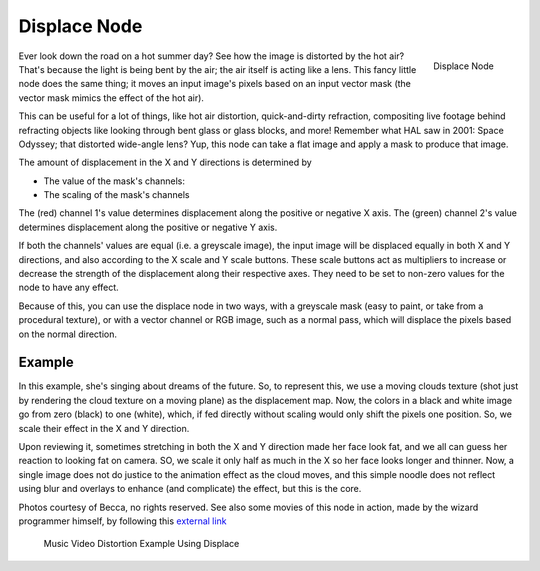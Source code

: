 
*************
Displace Node
*************

.. figure:: /images/compositing_nodes_displace.png
   :align: right
   :width: 150px

   Displace Node

Ever look down the road on a hot summer day? See how the image is distorted by the hot air?
That's because the light is being bent by the air; the air itself is acting like a lens.
This fancy little node does the same thing;
it moves an input image's pixels based on an input vector mask
(the vector mask mimics the effect of the hot air).

This can be useful for a lot of things, like hot air distortion, quick-and-dirty refraction,
compositing live footage behind refracting objects like looking through bent glass or glass
blocks, and more! Remember what HAL saw in 2001: Space Odyssey;
that distorted wide-angle lens? Yup,
this node can take a flat image and apply a mask to produce that image.

The amount of displacement in the X and Y directions is determined by

- The value of the mask's channels:
- The scaling of the mask's channels

The (red) channel 1's value determines displacement along the positive or negative X axis. The
(green) channel 2's value determines displacement along the positive or negative Y axis.

If both the channels' values are equal (i.e. a greyscale image),
the input image will be displaced equally in both X and Y directions,
and also according to the X scale and Y scale buttons. These scale buttons act as multipliers
to increase or decrease the strength of the displacement along their respective axes.
They need to be set to non-zero values for the node to have any effect.

Because of this, you can use the displace node in two ways, with a greyscale mask
(easy to paint, or take from a procedural texture), or with a vector channel or RGB image,
such as a normal pass, which will displace the pixels based on the normal direction.

Example
=======

In this example, she's singing about dreams of the future. So, to represent this,
we use a moving clouds texture (shot just by rendering the cloud texture on a moving plane)
as the displacement map. Now, the colors in a black and white image go from zero (black)
to one (white), which,
if fed directly without scaling would only shift the pixels one position. So,
we scale their effect in the X and Y direction.

Upon reviewing it, sometimes stretching in both the X and Y direction made her face look fat,
and we all can guess her reaction to looking fat on camera. SO,
we scale it only half as much in the X so her face looks longer and thinner. Now,
a single image does not do justice to the animation effect as the cloud moves,
and this simple noodle does not reflect using blur and overlays to enhance (and complicate)
the effect, but this is the core.

Photos courtesy of Becca, no rights reserved. See also some movies of this node in action,
made by the wizard programmer himself, by following this
`external link <http://lists.blender.org/pipermail/bf-blender-cvs/2006-December/008773.html>`__


.. figure:: /images/Compositing-Nodes-Displace_example.jpg
   :width: 300px

   Music Video Distortion Example Using Displace
